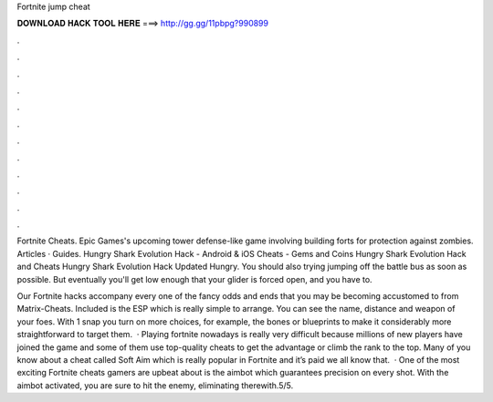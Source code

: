Fortnite jump cheat



𝐃𝐎𝐖𝐍𝐋𝐎𝐀𝐃 𝐇𝐀𝐂𝐊 𝐓𝐎𝐎𝐋 𝐇𝐄𝐑𝐄 ===> http://gg.gg/11pbpg?990899



.



.



.



.



.



.



.



.



.



.



.



.

Fortnite Cheats. Epic Games's upcoming tower defense-like game involving building forts for protection against zombies. Articles · Guides. Hungry Shark Evolution Hack - Android & iOS Cheats - Gems and Coins Hungry Shark Evolution Hack and Cheats Hungry Shark Evolution Hack Updated Hungry. You should also trying jumping off the battle bus as soon as possible. But eventually you'll get low enough that your glider is forced open, and you have to.

Our Fortnite hacks accompany every one of the fancy odds and ends that you may be becoming accustomed to from Matrix-Cheats. Included is the ESP which is really simple to arrange. You can see the name, distance and weapon of your foes. With 1 snap you turn on more choices, for example, the bones or blueprints to make it considerably more straightforward to target them.  · Playing fortnite nowadays is really very difficult because millions of new players have joined the game and some of them use top-quality cheats to get the advantage or climb the rank to the top. Many of you know about a cheat called Soft Aim which is really popular in Fortnite and it’s paid we all know that.  · One of the most exciting Fortnite cheats gamers are upbeat about is the aimbot which guarantees precision on every shot. With the aimbot activated, you are sure to hit the enemy, eliminating therewith.5/5.
